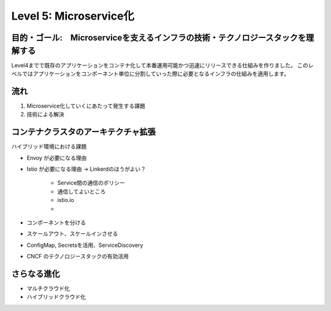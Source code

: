 .. index::
    single: microservice

=============================================================
Level 5: Microservice化
=============================================================

目的・ゴール:　Microserviceを支えるインフラの技術・テクノロジースタックを理解する
=============================================================

Level4までで既存のアプリケーションをコンテナ化して本番運用可能かつ迅速にリリースできる仕組みを作りました。
このレベルではアプリケーションをコンポーネント単位に分割していった際に必要となるインフラの仕組みを適用します。


流れ
=============================================================

#. Microservice化していくにあたって発生する課題
#. 技術による解決


コンテナクラスタのアーキテクチャ拡張
=============================================================

ハイブリッド環境における課題

* Envoy が必要になる理由
* Istio が必要になる理由 -> Linkerdのほうがよい？

    * Service間の通信のポリシー
    * 通信してよいところ
    * istio.io
    *

* コンポーネントを分ける
* スケールアウト、スケールインさせる
* ConfigMap, Secretsを活用、ServiceDiscovery
* CNCF のテクノロジースタックの有効活用

さらなる進化
=============================================================

* マルチクラウド化
* ハイブリッドクラウド化
